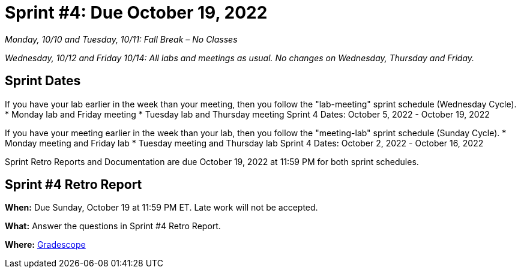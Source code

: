 = Sprint #4: Due October 19, 2022

_Monday, 10/10 and Tuesday, 10/11: Fall Break – No Classes_

_Wednesday, 10/12 and Friday 10/14: All labs and meetings as usual. No changes on Wednesday, Thursday and Friday._

== Sprint Dates
If you have your lab earlier in the week than your meeting, then you follow the "lab-meeting" sprint schedule (Wednesday Cycle).
* Monday lab and Friday meeting
* Tuesday lab and Thursday meeting
Sprint 4 Dates: October 5, 2022 - October 19, 2022

If you have your meeting earlier in the week than your lab, then you follow the "meeting-lab" sprint schedule (Sunday Cycle).
* Monday meeting and Friday lab
* Tuesday meeting and Thursday lab
Sprint 4 Dates: October 2, 2022 - October 16, 2022

Sprint Retro Reports and Documentation are due October 19, 2022 at 11:59 PM for both sprint schedules.


== Sprint #4 Retro Report 

*When:* Due Sunday, October 19 at 11:59 PM ET. Late work will not be accepted. 

*What:* Answer the questions in Sprint #4 Retro Report. 

*Where:* link:https://www.gradescope.com/[Gradescope] 